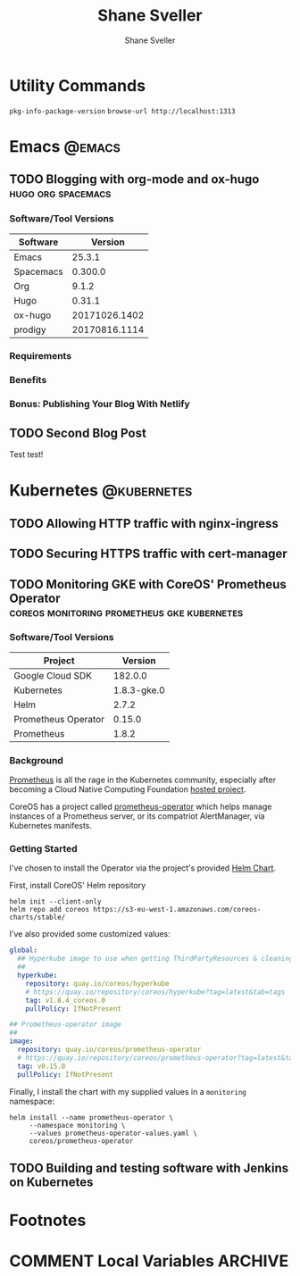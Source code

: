 #+TITLE: Shane Sveller
#+AUTHOR: Shane Sveller
#+HUGO_BASE_DIR: .
#+HUGO_SECTION: blog

* Utility Commands

~pkg-info-package-version~
~browse-url http://localhost:1313~

* Emacs                                                              :@emacs:
** TODO Blogging with org-mode and ox-hugo               :hugo:org:spacemacs:
   :PROPERTIES:
   :EXPORT_AUTHOR: Shane Sveller
   :EXPORT_DATE: 2017-12-12
   :EXPORT_FILE_NAME: blogging-with-org-mode-and-ox-hugo
   :EXPORT_HUGO_WEIGHT: auto
   :END:

*** Software/Tool Versions

| Software  |       Version |
|-----------+---------------|
| Emacs     |        25.3.1 |
| Spacemacs |       0.300.0 |
| Org       |         9.1.2 |
| Hugo      |        0.31.1 |
| ox-hugo   | 20171026.1402 |
| prodigy   | 20170816.1114 |

*** Requirements

*** Benefits

*** Bonus: Publishing Your Blog With Netlify

** TODO Second Blog Post
   :PROPERTIES:
   :EXPORT_AUTHOR: Shane Sveller
   :EXPORT_DATE: 2017-12-13
   :EXPORT_FILE_NAME: second-blog-post
   :EXPORT_HUGO_WEIGHT: auto
   :END:

Test test!
* Kubernetes                                                    :@kubernetes:
** TODO Allowing HTTP traffic with nginx-ingress
** TODO Securing HTTPS traffic with cert-manager
** TODO Monitoring GKE with CoreOS' Prometheus Operator :coreos:monitoring:prometheus:gke:kubernetes:
   :PROPERTIES:
   :EXPORT_AUTHOR: Shane Sveller
   :EXPORT_FILE_NAME: monitoring-gke-with-coreos-prometheus-operator
   :EXPORT_HUGO_WEIGHT: auto
   :END:

*** Software/Tool Versions

| Project             |     Version |
|---------------------+-------------|
| Google Cloud SDK    |     182.0.0 |
| Kubernetes          | 1.8.3-gke.0 |
| Helm                |       2.7.2 |
| Prometheus Operator |      0.15.0 |
| Prometheus          |       1.8.2 |

*** Background

[[https://prometheus.io/][Prometheus]] is all the rage in the Kubernetes community, especially after
becoming a Cloud Native Computing Foundation [[https://www.cncf.io/projects/][hosted project]].

CoreOS has a project called [[https://github.com/coreos/prometheus-operator][prometheus-operator]] which helps manage instances
of a Prometheus server, or its compatriot AlertManager, via Kubernetes manifests.

*** Getting Started

I've chosen to install the Operator via the project's provided [[https://github.com/coreos/prometheus-operator/tree/v0.15.0/helm/prometheus-operator][Helm Chart]].

First, install CoreOS' Helm repository

#+BEGIN_SRC shell-script
  helm init --client-only
  helm repo add coreos https://s3-eu-west-1.amazonaws.com/coreos-charts/stable/
#+END_SRC

I've also provided some customized values:

#+BEGIN_SRC yaml
  global:
    ## Hyperkube image to use when getting ThirdPartyResources & cleaning up
    ##
    hyperkube:
      repository: quay.io/coreos/hyperkube
      # https://quay.io/repository/coreos/hyperkube?tag=latest&tab=tags
      tag: v1.8.4_coreos.0
      pullPolicy: IfNotPresent

  ## Prometheus-operator image
  ##
  image:
    repository: quay.io/coreos/prometheus-operator
    # https://quay.io/repository/coreos/prometheus-operator?tag=latest&tab=tags
    tag: v0.15.0
    pullPolicy: IfNotPresent
#+END_SRC

Finally, I install the chart with my supplied values in a ~monitoring~ namespace:

#+BEGIN_SRC shell-script
  helm install --name prometheus-operator \
       --namespace monitoring \
       --values prometheus-operator-values.yaml \
       coreos/prometheus-operator
#+END_SRC

** TODO Building and testing software with Jenkins on Kubernetes

* Footnotes
* COMMENT Local Variables                                                   :ARCHIVE:
# Local Variables:
# eval: (add-hook 'after-save-hook #'org-hugo-export-subtree-to-md-after-save :append :local)
# End:
